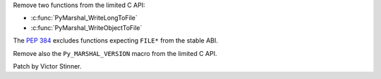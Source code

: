 Remove two functions from the limited C API:

* :c:func:`PyMarshal_WriteLongToFile`
* :c:func:`PyMarshal_WriteObjectToFile`

The :pep:`384` excludes functions expecting ``FILE*`` from the stable ABI.

Remove also the ``Py_MARSHAL_VERSION`` macro from the limited C API.

Patch by Victor Stinner.
